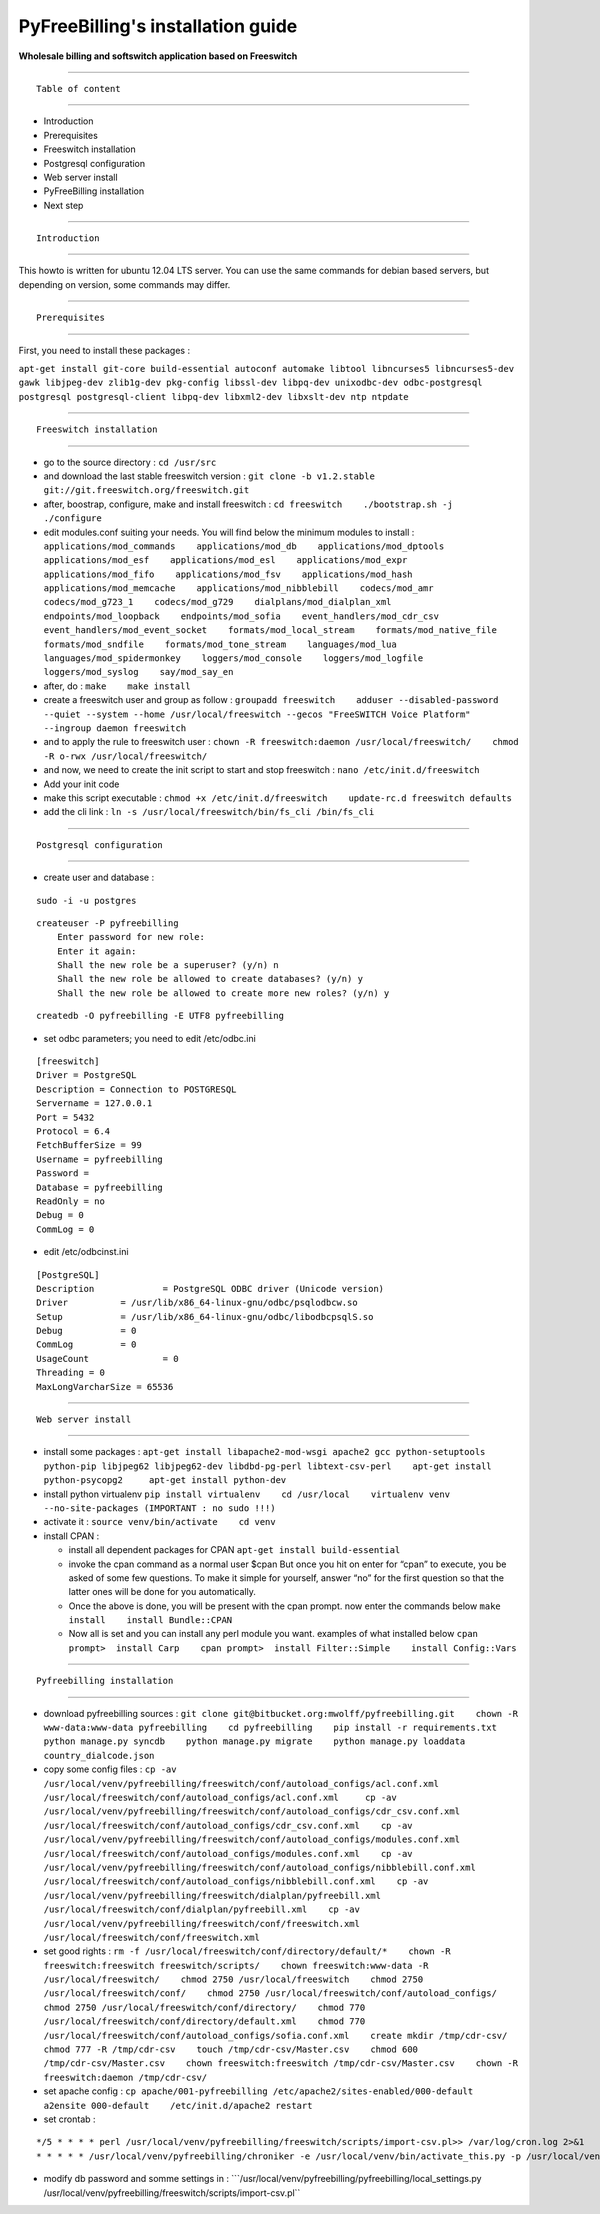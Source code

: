 PyFreeBilling's installation guide
=========================================
**Wholesale billing and softswitch application based on Freeswitch**

--------------

::

                             Table of content

--------------

-  Introduction
-  Prerequisites
-  Freeswitch installation
-  Postgresql configuration
-  Web server install
-  PyFreeBilling installation
-  Next step

--------------

::

                             Introduction

--------------

This howto is written for ubuntu 12.04 LTS server. You can use the same
commands for debian based servers, but depending on version, some
commands may differ.

--------------

::

                             Prerequisites

--------------

First, you need to install these packages :

``apt-get install git-core build-essential autoconf automake libtool libncurses5 libncurses5-dev gawk libjpeg-dev zlib1g-dev pkg-config libssl-dev libpq-dev unixodbc-dev odbc-postgresql postgresql postgresql-client libpq-dev libxml2-dev libxslt-dev ntp ntpdate``

--------------

::

                             Freeswitch installation

--------------

-  go to the source directory :
   ``cd /usr/src``

-  and download the last stable freeswitch version :
   ``git clone -b v1.2.stable git://git.freeswitch.org/freeswitch.git``

-  after, boostrap, configure, make and install freeswitch :
   ``cd freeswitch    ./bootstrap.sh -j    ./configure``

-  edit modules.conf suiting your needs. You will find below the minimum
   modules to install :
   ``applications/mod_commands    applications/mod_db    applications/mod_dptools    applications/mod_esf    applications/mod_esl    applications/mod_expr    applications/mod_fifo    applications/mod_fsv    applications/mod_hash    applications/mod_memcache    applications/mod_nibblebill    codecs/mod_amr    codecs/mod_g723_1    codecs/mod_g729    dialplans/mod_dialplan_xml    endpoints/mod_loopback    endpoints/mod_sofia    event_handlers/mod_cdr_csv    event_handlers/mod_event_socket    formats/mod_local_stream    formats/mod_native_file    formats/mod_sndfile    formats/mod_tone_stream    languages/mod_lua    languages/mod_spidermonkey    loggers/mod_console    loggers/mod_logfile    loggers/mod_syslog    say/mod_say_en``

-  after, do :
   ``make    make install``

-  create a freeswitch user and group as follow :
   ``groupadd freeswitch    adduser --disabled-password  --quiet --system --home /usr/local/freeswitch --gecos "FreeSWITCH Voice Platform" --ingroup daemon freeswitch``

-  and to apply the rule to freeswitch user :
   ``chown -R freeswitch:daemon /usr/local/freeswitch/    chmod -R o-rwx /usr/local/freeswitch/``

-  and now, we need to create the init script to start and stop
   freeswitch :
   ``nano /etc/init.d/freeswitch``

-  Add your init code

-  make this script executable :
   ``chmod +x /etc/init.d/freeswitch    update-rc.d freeswitch defaults``

-  add the cli link :
   ``ln -s /usr/local/freeswitch/bin/fs_cli /bin/fs_cli``

--------------

::

                             Postgresql configuration

--------------

-  create user and database :

::

    sudo -i -u postgres   

::

    createuser -P pyfreebilling   
        Enter password for new role:    
        Enter it again:    
        Shall the new role be a superuser? (y/n) n   
        Shall the new role be allowed to create databases? (y/n) y   
        Shall the new role be allowed to create more new roles? (y/n) y  

::

    createdb -O pyfreebilling -E UTF8 pyfreebilling

-  set odbc parameters; you need to edit /etc/odbc.ini

::

    [freeswitch]   
    Driver = PostgreSQL   
    Description = Connection to POSTGRESQL   
    Servername = 127.0.0.1   
    Port = 5432   
    Protocol = 6.4   
    FetchBufferSize = 99   
    Username = pyfreebilling   
    Password =    
    Database = pyfreebilling   
    ReadOnly = no   
    Debug = 0   
    CommLog = 0

-  edit /etc/odbcinst.ini

::

    [PostgreSQL]   
    Description             = PostgreSQL ODBC driver (Unicode version)   
    Driver          = /usr/lib/x86_64-linux-gnu/odbc/psqlodbcw.so   
    Setup           = /usr/lib/x86_64-linux-gnu/odbc/libodbcpsqlS.so   
    Debug           = 0   
    CommLog         = 0   
    UsageCount              = 0   
    Threading = 0   
    MaxLongVarcharSize = 65536

--------------

::

                             Web server install

--------------

-  install some packages :
   ``apt-get install libapache2-mod-wsgi apache2 gcc python-setuptools python-pip libjpeg62 libjpeg62-dev libdbd-pg-perl libtext-csv-perl    apt-get install python-psycopg2     apt-get install python-dev``

-  install python virtualenv
   ``pip install virtualenv    cd /usr/local    virtualenv venv --no-site-packages (IMPORTANT : no sudo !!!)``

-  activate it :
   ``source venv/bin/activate    cd venv``

-  install CPAN :

   -  install all dependent packages for CPAN
      ``apt-get install build-essential``

   -  invoke the cpan command as a normal user
      $cpan
      But once you hit on enter for “cpan” to execute, you be asked of
      some few questions. To make it simple for yourself, answer “no”
      for the first question so that the latter ones will be done for
      you automatically.
   -  Once the above is done, you will be present with the cpan prompt.
      now enter the commands below
      ``make install    install Bundle::CPAN``

   -  Now all is set and you can install any perl module you want.
      examples of what installed below
      ``cpan prompt>  install Carp    cpan prompt>  install Filter::Simple    install Config::Vars``

--------------

::

                             Pyfreebilling installation

--------------

-  download pyfreebilling sources :
   ``git clone git@bitbucket.org:mwolff/pyfreebilling.git    chown -R www-data:www-data pyfreebilling    cd pyfreebilling    pip install -r requirements.txt    python manage.py syncdb    python manage.py migrate    python manage.py loaddata country_dialcode.json``

-  copy some config files :
   ``cp -av /usr/local/venv/pyfreebilling/freeswitch/conf/autoload_configs/acl.conf.xml /usr/local/freeswitch/conf/autoload_configs/acl.conf.xml     cp -av /usr/local/venv/pyfreebilling/freeswitch/conf/autoload_configs/cdr_csv.conf.xml /usr/local/freeswitch/conf/autoload_configs/cdr_csv.conf.xml    cp -av /usr/local/venv/pyfreebilling/freeswitch/conf/autoload_configs/modules.conf.xml /usr/local/freeswitch/conf/autoload_configs/modules.conf.xml    cp -av /usr/local/venv/pyfreebilling/freeswitch/conf/autoload_configs/nibblebill.conf.xml /usr/local/freeswitch/conf/autoload_configs/nibblebill.conf.xml    cp -av /usr/local/venv/pyfreebilling/freeswitch/dialplan/pyfreebill.xml /usr/local/freeswitch/conf/dialplan/pyfreebill.xml    cp -av /usr/local/venv/pyfreebilling/freeswitch/conf/freeswitch.xml /usr/local/freeswitch/conf/freeswitch.xml``

-  set good rights :
   ``rm -f /usr/local/freeswitch/conf/directory/default/*    chown -R freeswitch:freeswitch freeswitch/scripts/    chown freeswitch:www-data -R /usr/local/freeswitch/    chmod 2750 /usr/local/freeswitch    chmod 2750 /usr/local/freeswitch/conf/    chmod 2750 /usr/local/freeswitch/conf/autoload_configs/    chmod 2750 /usr/local/freeswitch/conf/directory/    chmod 770 /usr/local/freeswitch/conf/directory/default.xml    chmod 770 /usr/local/freeswitch/conf/autoload_configs/sofia.conf.xml    create mkdir /tmp/cdr-csv/    chmod 777 -R /tmp/cdr-csv    touch /tmp/cdr-csv/Master.csv    chmod 600 /tmp/cdr-csv/Master.csv    chown freeswitch:freeswitch /tmp/cdr-csv/Master.csv    chown -R freeswitch:daemon /tmp/cdr-csv/``

-  set apache config :
   ``cp apache/001-pyfreebilling /etc/apache2/sites-enabled/000-default    a2ensite 000-default    /etc/init.d/apache2 restart``

-  set crontab :

::

    */5 * * * * perl /usr/local/venv/pyfreebilling/freeswitch/scripts/import-csv.pl>> /var/log/cron.log 2>&1   
    * * * * * /usr/local/venv/pyfreebilling/chroniker -e /usr/local/venv/bin/activate_this.py -p /usr/local/venv/pyfreebilling

-  modify db password and somme settings in :
   \```/usr/local/venv/pyfreebilling/pyfreebilling/local_settings.py       /usr/local/venv/pyfreebilling/freeswitch/scripts/import-csv.pl``


